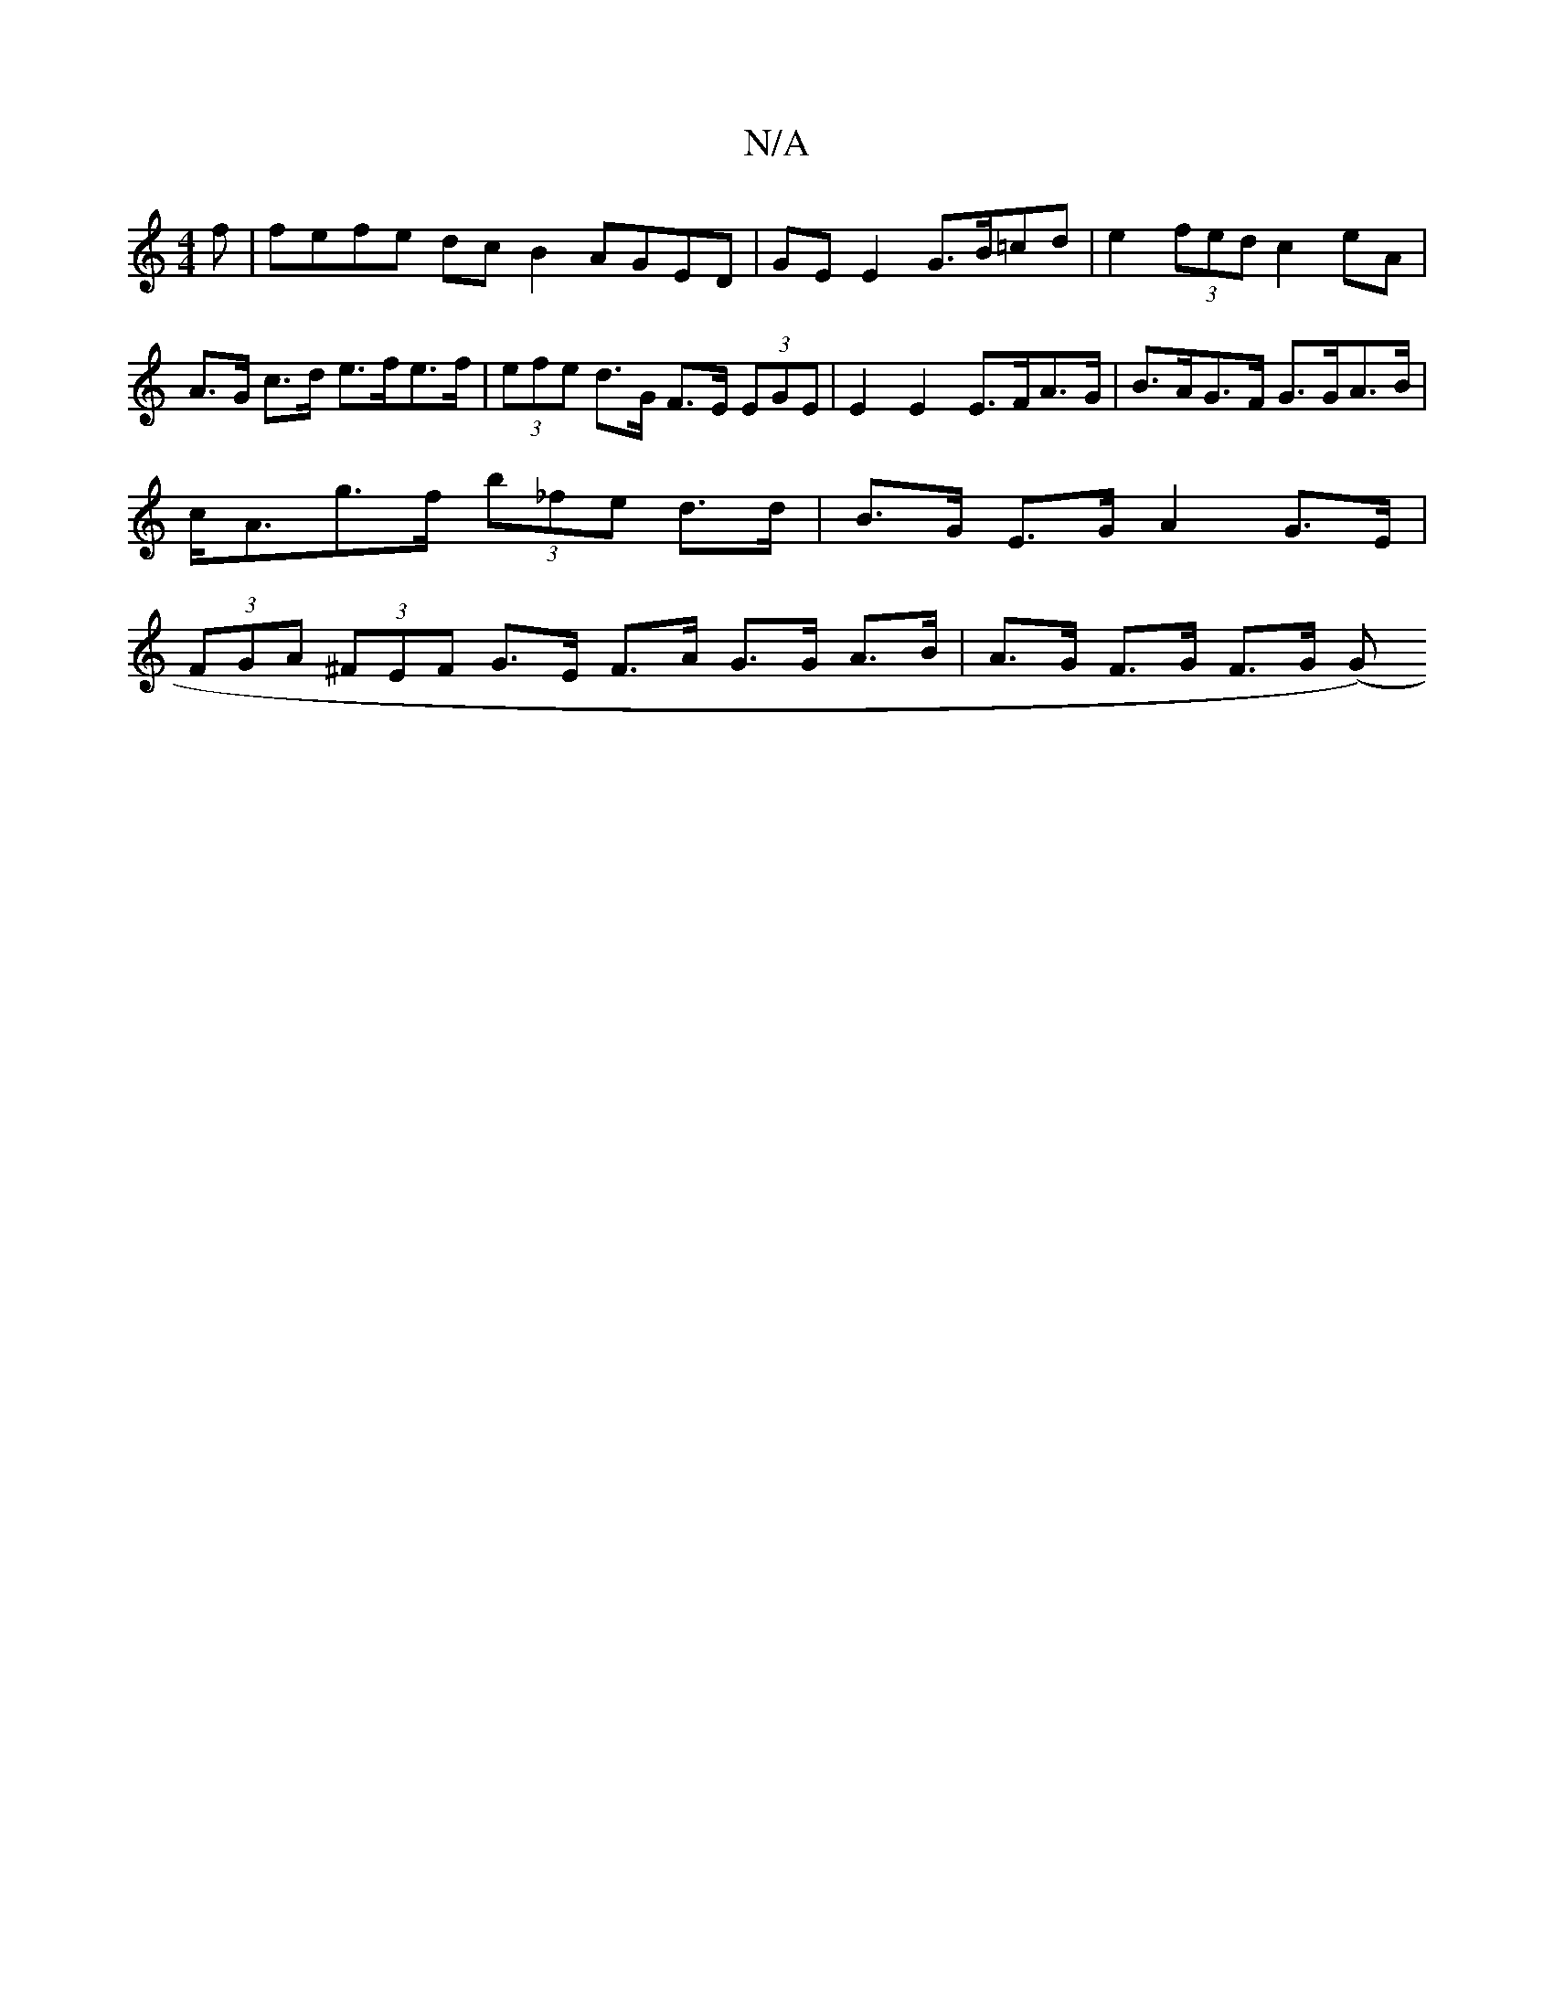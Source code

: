 X:1
T:N/A
M:4/4
R:N/A
K:Cmajor
f |fefe dcB2 AGED|GE E2 G>B=cd | e2 (3fed c2 eA | A>G c>d e>fe>f | (3efe d>G F>E (3EGE | E2 E2 E>FA>G | B>AG>F G>GA>B | c<Ag>f (3b_fe d>d|B>G E>G A2 G>E | (3FGA (3^FEF G>E F>A G>G A>B|A>G F>G F>G (G>)